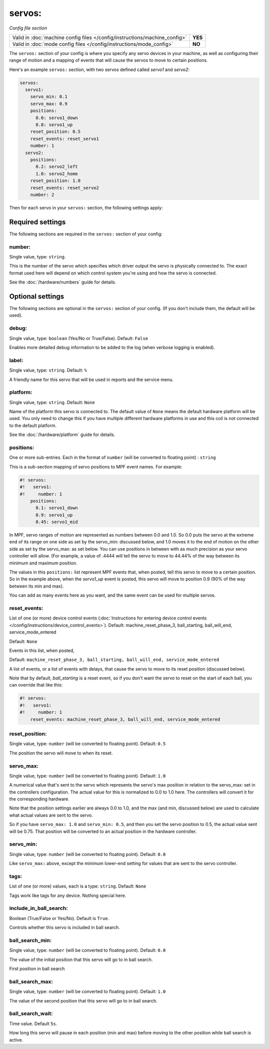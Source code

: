 servos:
=======

*Config file section*

+----------------------------------------------------------------------------+---------+
| Valid in :doc:`machine config files </config/instructions/machine_config>` | **YES** |
+----------------------------------------------------------------------------+---------+
| Valid in :doc:`mode config files </config/instructions/mode_config>`       | **NO**  |
+----------------------------------------------------------------------------+---------+

.. overview

The ``servos:`` section of your config is where you specify any servo devices in
your machine, as well as configuring their range of motion and a mapping of events
that will cause the servos to move to certain positions.

Here's an example ``servos:`` section, with two servos defined called *servo1*
and *servo2*:

.. code-block:: mpf-config

   servos:
     servo1:
       servo_min: 0.1
       servo_max: 0.9
       positions:
         0.0: servo1_down
         0.8: servo1_up
       reset_position: 0.5
       reset_events: reset_servo1
       number: 1
     servo2:
       positions:
         0.2: servo2_left
         1.0: servo2_home
       reset_position: 1.0
       reset_events: reset_servo2
       number: 2

Then for each servo in your ``servos:`` section, the following settings apply:

.. config


Required settings
-----------------

The following sections are required in the ``servos:`` section of your config:

number:
~~~~~~~
Single value, type: ``string``.

This is the number of the servo which specifies which driver output the
servo is physically connected to. The exact format used here will
depend on which control system you're using and how the servo is connected.

See the :doc:`/hardware/numbers` guide for details.

Optional settings
-----------------

The following sections are optional in the ``servos:`` section of your config. (If you don't include them, the default will be used).

debug:
~~~~~~
Single value, type: ``boolean`` (Yes/No or True/False). Default: ``False``

Enables more detailed debug information to be added to the log (when verbose
logging is enabled).

label:
~~~~~~
Single value, type: ``string``. Default: ``%``

A friendly name for this servo that will be used in reports and the service
menu.

platform:
~~~~~~~~~
Single value, type: ``string``. Default: ``None``

Name of the platform this servo is connected to. The default value of ``None`` means the
default hardware platform will be used. You only need to change this if you have
multiple different hardware platforms in use and this coil is not connected
to the default platform.

See the :doc:`/hardware/platform` guide for details.

positions:
~~~~~~~~~~
One or more sub-entries. Each in the format of ``number`` (will be converted to floating point) : ``string``

This is a sub-section mapping of servo positions to MPF event names. For example:

.. code-block:: mpf-config

   #! servos:
   #!   servo1:
   #!     number: 1
       positions:
         0.1: servo1_down
         0.9: servo1_up
         0.45: servo1_mid

In MPF, servo ranges of motion are represented as numbers between 0.0 and 1.0.
So 0.0 puts the servo at the extreme end of its range on one side as set by the servo_min:
discussed below, and 1.0 moves it to the end of motion on the other side as set by the
servo_max: as set below. You can use positions in between with
as much precision as your servo controller will allow. (For example, a value of .4444
will tell the servo to move to 44.44% of the way between its minimum and maximum
position.

The values in this ``positions:`` list represent MPF events that, when posted,
tell this servo to move to a certain position. So in the example above, when the
*servo1_up* event is posted, this servo will move to position 0.9 (90% of the way
between its min and max).

You can add as many events here as you want, and the same event can be used
for multiple servos.

reset_events:
~~~~~~~~~~~~~
List of one (or more) device control events (:doc:`Instructions for entering device control events </config/instructions/device_control_events>`). Default: machine_reset_phase_3, ball_starting, ball_will_end, service_mode_entered

Default: ``None``

Events in this list, when posted,

Default: ``machine_reset_phase_3, ball_starting, ball_will_end, service_mode_entered``

A list of events, or a list of events with delays, that cause the servo to
move to its reset position (discussed below).

Note that by default, *ball_starting* is a reset event, so if you don't want
the servo to reset on the start of each ball, you can override that like this:

.. code-block:: mpf-config

   #! servos:
   #!   servo1:
   #!     number: 1
       reset_events: machine_reset_phase_3, ball_will_end, service_mode_entered

reset_position:
~~~~~~~~~~~~~~~
Single value, type: ``number`` (will be converted to floating point). Default: ``0.5``

The position the servo will move to when its reset.

servo_max:
~~~~~~~~~~
Single value, type: ``number`` (will be converted to floating point). Default: ``1.0``

A numerical value that's sent to the servo which represents the servo's max
position in relation to the servo_max: set in the controllers configuration.
The actual value for this is normalized to 0.0 to 1.0 here.
The controllers will convert it for the corresponding hardware.

Note that the position settings earlier are always 0.0 to 1.0, and the max
(and min, discussed below) are used to calculate what actual values are sent
to the servo.

So if you have ``servo_max: 1.0`` and ``servo_min: 0.5``, and then you set
the servo position to 0.5, the actual value sent will be 0.75. That position
will be converted to an actual position in the hardware controller.

servo_min:
~~~~~~~~~~
Single value, type: ``number`` (will be converted to floating point). Default: ``0.0``

Like ``servo_max:`` above, except the minimum lower-end setting for values that
are sent to the servo controller.

tags:
~~~~~
List of one (or more) values, each is a type: ``string``. Default: ``None``

Tags work like tags for any device. Nothing special here.

include_in_ball_search:
~~~~~~~~~~~~~~~~~~~~~~~
Boolean (True/False or Yes/No). Default is ``True``.

Controls whether this servo is included in ball search.

ball_search_min:
~~~~~~~~~~~~~~~~
Single value, type: ``number`` (will be converted to floating point). Default: ``0.0``

The value of the initial position that this servo will go to in ball search.

First position in ball search

ball_search_max:
~~~~~~~~~~~~~~~~
Single value, type: ``number`` (will be converted to floating point). Default: ``1.0``

The value of the second position that this servo will go to in ball search.

ball_search_wait:
~~~~~~~~~~~~~~~~~
Time value. Default ``5s``.

How long this servo will pause in each position (min and max) before moving to the other position while ball
search is active.
